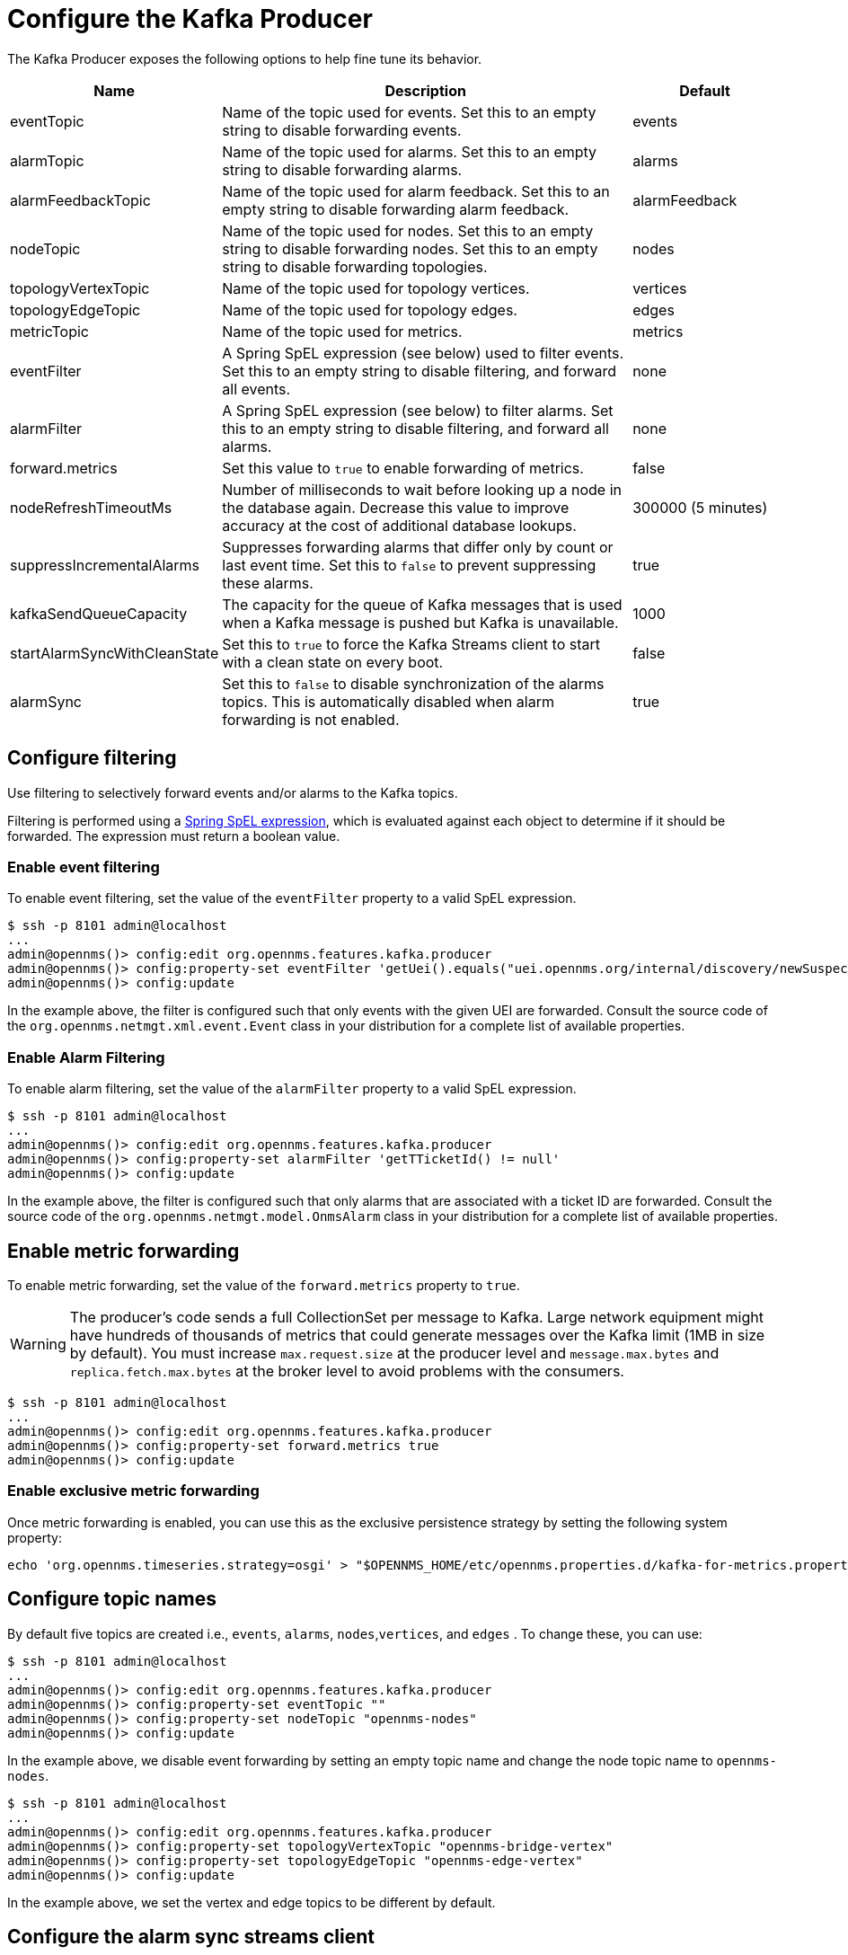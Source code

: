 
= Configure the Kafka Producer

The Kafka Producer exposes the following options to help fine tune its behavior.

[options="header" cols="1,3,1"]
|===
| Name
| Description
| Default

| eventTopic
| Name of the topic used for events.
Set this to an empty string to disable forwarding events.
| events

| alarmTopic
| Name of the topic used for alarms.
Set this to an empty string to disable forwarding alarms.
| alarms

| alarmFeedbackTopic
| Name of the topic used for alarm feedback.
Set this to an empty string to disable forwarding alarm feedback.
| alarmFeedback

| nodeTopic
| Name of the topic used for nodes.
Set this to an empty string to disable forwarding nodes.
Set this to an empty string to disable forwarding topologies.
| nodes

| topologyVertexTopic
| Name of the topic used for topology vertices.
| vertices

| topologyEdgeTopic
| Name of the topic used for topology edges.
| edges

| metricTopic
| Name of the topic used for metrics.
| metrics

| eventFilter
| A Spring SpEL expression (see below) used to filter events.
Set this to an empty string to disable filtering, and forward all events.
| none

| alarmFilter
| A Spring SpEL expression (see below) to filter alarms.
Set this to an empty string to disable filtering, and forward all alarms.
| none

| forward.metrics
| Set this value to `true` to enable forwarding of metrics.
| false

| nodeRefreshTimeoutMs
| Number of milliseconds to wait before looking up a node in the database again.
Decrease this value to improve accuracy at the cost of additional database lookups.
| 300000 (5 minutes)

| suppressIncrementalAlarms
| Suppresses forwarding alarms that differ only by count or last event time.
Set this to `false` to prevent suppressing these alarms.
| true

| kafkaSendQueueCapacity
| The capacity for the queue of Kafka messages that is used when a Kafka message is pushed but Kafka is unavailable.
| 1000

| startAlarmSyncWithCleanState
| Set this to `true` to force the Kafka Streams client to start with a clean state on every boot.
| false

| alarmSync
| Set this to `false` to disable synchronization of the alarms topics.
This is automatically disabled when alarm forwarding is not enabled.
| true
|===

== Configure filtering

Use filtering to selectively forward events and/or alarms to the Kafka topics.

Filtering is performed using a link:https://docs.spring.io/spring/docs/4.2.9.RELEASE/spring-framework-reference/html/expressions.html[Spring SpEL expression], which is evaluated against each object to determine if it should be forwarded.
The expression must return a boolean value.

=== Enable event filtering

To enable event filtering, set the value of the `eventFilter` property to a valid SpEL expression.

[source, console]
----
$ ssh -p 8101 admin@localhost
...
admin@opennms()> config:edit org.opennms.features.kafka.producer
admin@opennms()> config:property-set eventFilter 'getUei().equals("uei.opennms.org/internal/discovery/newSuspect")'
admin@opennms()> config:update
----

In the example above, the filter is configured such that only events with the given UEI are forwarded.
Consult the source code of the `org.opennms.netmgt.xml.event.Event` class in your distribution for a complete list of available properties.

=== Enable Alarm Filtering

To enable alarm filtering, set the value of the `alarmFilter` property to a valid SpEL expression.

[source, console]
----
$ ssh -p 8101 admin@localhost
...
admin@opennms()> config:edit org.opennms.features.kafka.producer
admin@opennms()> config:property-set alarmFilter 'getTTicketId() != null'
admin@opennms()> config:update
----

In the example above, the filter is configured such that only alarms that are associated with a ticket ID are forwarded.
Consult the source code of the `org.opennms.netmgt.model.OnmsAlarm` class in your distribution for a complete list of available properties.

== Enable metric forwarding

To enable metric forwarding, set the value of the `forward.metrics` property to `true`.

WARNING: The producer's code sends a full CollectionSet per message to Kafka.
Large network equipment might have hundreds of thousands of metrics that could generate messages over the Kafka limit (1MB in size by default).
You must increase `max.request.size` at the producer level and `message.max.bytes` and `replica.fetch.max.bytes` at the broker level to avoid problems with the consumers.

[source, console]
----
$ ssh -p 8101 admin@localhost
...
admin@opennms()> config:edit org.opennms.features.kafka.producer
admin@opennms()> config:property-set forward.metrics true
admin@opennms()> config:update
----

=== Enable exclusive metric forwarding

Once metric forwarding is enabled, you can use this as the exclusive persistence strategy by setting the following system property:

[source, console]
----
echo 'org.opennms.timeseries.strategy=osgi' > "$OPENNMS_HOME/etc/opennms.properties.d/kafka-for-metrics.properties"
----

== Configure topic names

By default five topics are created i.e., `events`, `alarms`, `nodes`,`vertices`, and `edges` .
To change these, you can use:

[source, console]
----
$ ssh -p 8101 admin@localhost
...
admin@opennms()> config:edit org.opennms.features.kafka.producer
admin@opennms()> config:property-set eventTopic ""
admin@opennms()> config:property-set nodeTopic "opennms-nodes"
admin@opennms()> config:update
----

In the example above, we disable event forwarding by setting an empty topic name and change the node topic name to `opennms-nodes`.

[source, console]
----
$ ssh -p 8101 admin@localhost
...
admin@opennms()> config:edit org.opennms.features.kafka.producer
admin@opennms()> config:property-set topologyVertexTopic "opennms-bridge-vertex"
admin@opennms()> config:property-set topologyEdgeTopic "opennms-edge-vertex"
admin@opennms()> config:update
----

In the example above, we set the vertex and edge topics to be different by default.


== Configure the alarm sync streams client

When producing alarms to a topic, we also automatically enable a Kafka Stream client to help synchronize the contents of the topic and ensure that it remains eventually consistent with the database.

The streams client takes different properties than the producer and requires a separate configuration map.

We automatically pull known properties from the producer configuration, allowing it to work without further configuration, in most cases.

If your producer takes special configuration directive, or you would like to tune the behavior of the stream client, you can set properties in `org.opennms.features.kafka.producer.streams`:

[source, console]
----
$ ssh -p 8101 admin@localhost
...
admin@opennms()> config:edit org.opennms.features.kafka.producer.streams
admin@opennms()> config:property-set default.dsl.store rocksDB
admin@opennms()> config:update
----

Any property set in `org.opennms.features.kafka.producer.streams` will override those inherited from `org.opennms.features.kafka.producer.client`.
